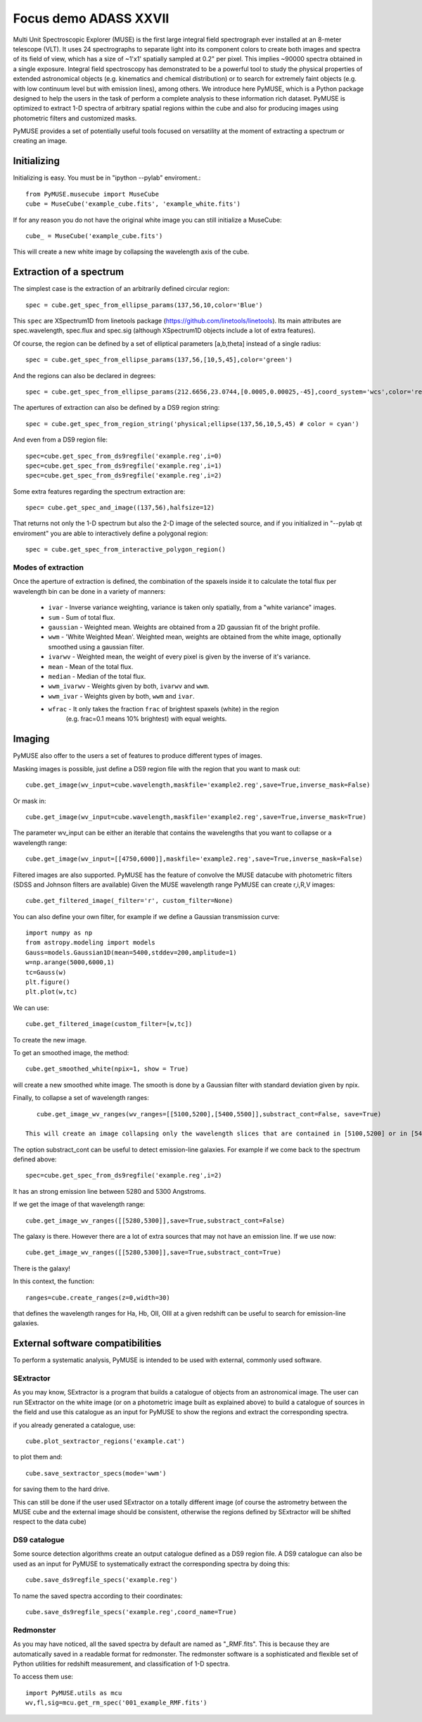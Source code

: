 Focus demo ADASS XXVII
======================

Multi Unit Spectroscopic Explorer (MUSE) is the first large integral field spectrograph ever installed at an 8-meter telescope (VLT). It uses 24 spectrographs to separate
light into its component colors to create both images and spectra of its field of view, which has a size of ~1'x1' spatially sampled at 0.2" per pixel. This implies ~90000 spectra obtained in a single exposure.
Integral field spectroscopy has demonstrated to be a powerful tool to study the physical properties of extended astronomical
objects (e.g. kinematics and chemical distribution) or to search for extremely faint objects (e.g. with low continuum level but with emission lines), among others. We introduce here PyMUSE, which is a Python package designed to help the users in the task of perform a complete analysis to these information rich dataset.
PyMUSE is optimized to extract 1-D spectra of arbitrary spatial regions within the cube and also for producing images using photometric filters and customized masks.

PyMUSE provides a set of potentially useful tools focused on versatility at the moment of extracting a spectrum or creating an image.

Initializing
------------
Initializing is easy. You must be in "ipython --pylab" enviroment.::

        from PyMUSE.musecube import MuseCube
        cube = MuseCube('example_cube.fits', 'example_white.fits')

If for any reason you do not have the original white image you can still initialize a MuseCube::

        cube_ = MuseCube('example_cube.fits')

This will create a new white image by collapsing the wavelength axis of the cube.

Extraction of a spectrum
-------------------------

The simplest case is the extraction of an arbitrarily defined circular region::

    spec = cube.get_spec_from_ellipse_params(137,56,10,color='Blue')

This ``spec`` are XSpectrum1D from linetools package (https://github.com/linetools/linetools). Its main attributes are
spec.wavelength, spec.flux and spec.sig (although XSpectrum1D objects include a lot of extra features).

Of course, the region can be defined by a set of elliptical parameters [a,b,theta] instead of a single radius::

    spec = cube.get_spec_from_ellipse_params(137,56,[10,5,45],color='green')

And the regions can also be declared in degrees::

    spec = cube.get_spec_from_ellipse_params(212.6656,23.0744,[0.0005,0.00025,-45],coord_system='wcs',color='red')

The apertures of extraction can also be defined by a DS9 region string::

    spec = cube.get_spec_from_region_string('physical;ellipse(137,56,10,5,45) # color = cyan')

And even from a DS9 region file::

    spec=cube.get_spec_from_ds9regfile('example.reg',i=0)
    spec=cube.get_spec_from_ds9regfile('example.reg',i=1)
    spec=cube.get_spec_from_ds9regfile('example.reg',i=2)

Some extra features regarding the spectrum extraction are::

    spec= cube.get_spec_and_image((137,56),halfsize=12)
That returns not only the 1-D spectrum but also the 2-D image of the selected source, and if you initialized in
"--pylab qt enviroment" you are able to interactively define a polygonal region::

    spec = cube.get_spec_from_interactive_polygon_region()


Modes of extraction
^^^^^^^^^^^^^^^^^^^

Once the aperture of extraction is defined, the combination of the spaxels inside it to calculate the total flux per
wavelength bin can be done in a variety of manners:

              * ``ivar`` - Inverse variance weighting, variance is taken only spatially, from a "white variance" images.
              * ``sum`` - Sum of total flux.
              * ``gaussian`` - Weighted mean. Weights are obtained from a 2D gaussian fit of the bright profile.
              * ``wwm`` - 'White Weighted Mean'. Weighted mean, weights are obtained from the white image, optionally smoothed using a gaussian filter.
              * ``ivarwv`` - Weighted mean, the weight of every pixel is given by the inverse of it's variance.
              * ``mean``  -  Mean of the total flux.
              * ``median`` - Median of the total flux.
              * ``wwm_ivarwv`` - Weights given by both, ``ivarwv`` and ``wwm``.
              * ``wwm_ivar`` - Weights given by both, ``wwm`` and ``ivar``.
              * ``wfrac`` - It only takes the fraction ``frac`` of brightest spaxels (white) in the region
                         (e.g. frac=0.1 means 10% brightest) with equal weights.


Imaging
-------

PyMUSE also offer to the users a set of features to produce different types of images.

Masking images is possible, just define a DS9 region file with the region that you want to mask out::

    cube.get_image(wv_input=cube.wavelength,maskfile='example2.reg',save=True,inverse_mask=False)

Or mask in::

    cube.get_image(wv_input=cube.wavelength,maskfile='example2.reg',save=True,inverse_mask=True)


The parameter wv_input can be either an iterable that contains the wavelengths that you want to collapse or a wavelength range::

    cube.get_image(wv_input=[[4750,6000]],maskfile='example2.reg',save=True,inverse_mask=False)

Filtered images are also supported. PyMUSE has the feature of convolve the MUSE datacube with photometric filters (SDSS and Johnson filters are available)
Given the MUSE wavelength range PyMUSE can create r,i,R,V images::

    cube.get_filtered_image(_filter='r', custom_filter=None)

You can also define your own filter, for example if we define a Gaussian transmission curve::

    import numpy as np
    from astropy.modeling import models
    Gauss=models.Gaussian1D(mean=5400,stddev=200,amplitude=1)
    w=np.arange(5000,6000,1)
    tc=Gauss(w)
    plt.figure()
    plt.plot(w,tc)

We can use::

    cube.get_filtered_image(custom_filter=[w,tc])

To create the new image.

To get an smoothed image, the method::

    cube.get_smoothed_white(npix=1, show = True)

will create a new smoothed white image. The smooth is done by a Gaussian filter with standard deviation given by npix.


Finally, to collapse a set of wavelength ranges::

    cube.get_image_wv_ranges(wv_ranges=[[5100,5200],[5400,5500]],substract_cont=False, save=True)

 This will create an image collapsing only the wavelength slices that are contained in [5100,5200] or in [5400,5500]

The option substract_cont can be useful to detect emission-line galaxies. For example if we come back to the spectrum defined above::

    spec=cube.get_spec_from_ds9regfile('example.reg',i=2)

It has an strong emission line between 5280 and 5300 Angstroms.

If we get the image of that wavelength range::

    cube.get_image_wv_ranges([[5280,5300]],save=True,substract_cont=False)

The galaxy is there. However there are a lot of extra sources that may not have an emission line. If we use now::

    cube.get_image_wv_ranges([[5280,5300]],save=True,substract_cont=True)

There is the galaxy!

In this context, the function::

    ranges=cube.create_ranges(z=0,width=30)
that defines the wavelength ranges for Ha, Hb, OII, OIII at a given redshift can be useful to search for emission-line galaxies.


External software compatibilities
---------------------------------

To perform a systematic analysis, PyMUSE is intended to be used with external, commonly used software.

SExtractor
^^^^^^^^^^

As you may know, SExtractor is a program that builds a catalogue of objects from an astronomical image. The user can run SExtractor on the white image
(or on a photometric image built as explained above) to build a catalogue of sources in the field and use this catalogue as an input for PyMUSE to show the regions and extract the corresponding spectra.

if you already generated a catalogue, use::

    cube.plot_sextractor_regions('example.cat')
to plot them and::

    cube.save_sextractor_specs(mode='wwm')

for saving them to the hard drive.

This can still be done if the user used SExtractor on a totally different image (of course the astrometry between the MUSE cube and the external image should be consistent, otherwise the regions
defined by SExtractor will be shifted respect to the data cube)

DS9 catalogue
^^^^^^^^^^^^^

Some source detection algorithms create an output catalogue defined as a DS9 region file. A DS9 catalogue can also be used
as an input for PyMUSE to systematically extract the corresponding spectra by doing this::

    cube.save_ds9regfile_specs('example.reg')

To name the saved spectra according to their coordinates::

    cube.save_ds9regfile_specs('example.reg',coord_name=True)

Redmonster
^^^^^^^^^^

As you may have noticed, all the saved spectra by default are named as "_RMF.fits". This is because they are automatically
saved in a readable format for redmonster. The redmonster software is a sophisticated and flexible set of Python utilities for redshift measurement,
and classification of 1-D spectra.

To access them use::

    import PyMUSE.utils as mcu
    wv,fl,sig=mcu.get_rm_spec('001_example_RMF.fits')










